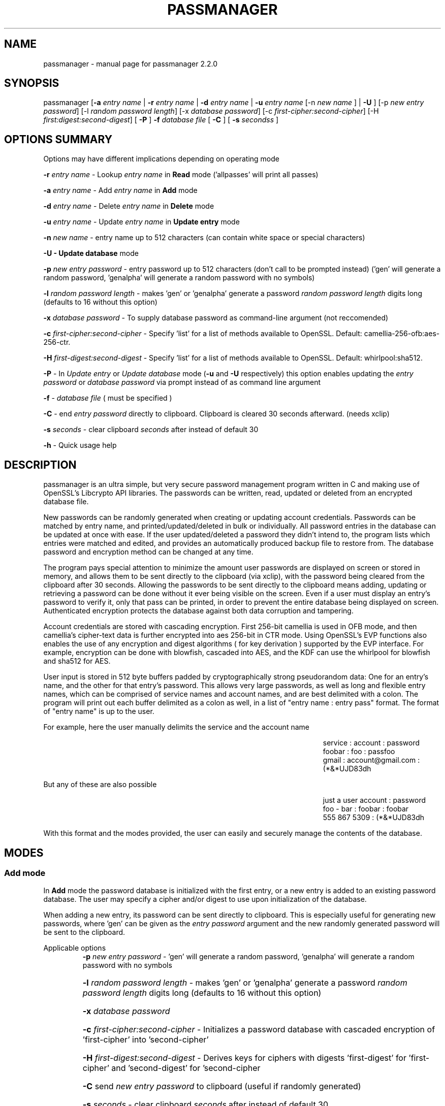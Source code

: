 .\" DO NOT MODIFY THIS FILE!  It was generated by help2man 1.47.3.
.TH PASSMANAGER "1" "January 2019" "passmanager 2.2.0" "User Commands"
.SH NAME
passmanager \- manual page for passmanager 2.2.0
.SH SYNOPSIS
.PP
passmanager [\fB\-a\fR \fIentry name\fI\fR | \fB\-r\fR \fIentry name\fI\fR | \fB\-d\fR \fIentry name\fI\fR | \fB\-u\fR \fIentry name\fI\fR [-n \fInew name\fI\fR ] | \fB\-U\fR ] [\-p \fInew entry password\fI\fR] [\-l \fIrandom password length\fI\fR] [\-x \fIdatabase password\fI\fR] [\-c \fIfirst-cipher:second-cipher\fI\fR] [\-H \fIfirst:digest:second-digest\fI\fR] [ \fB\-P\fR ] \fB\-f\fR \fIdatabase file\fI\fR [ \fB\-C\fR ] [ \fB-s\fB\fR \fIseconds\fIs\fR ]

.PP
.SH OPTIONS SUMMARY
.PP
Options may have different implications depending on operating mode
.PP
\fB\-r\fR \fIentry name\fI\fR\ - Lookup \fIentry name\fI\fR in \fBRead\fR mode ('allpasses' will print all passes)
.PP
\fB\-a\fR \fIentry name\fI\fR\ - Add \fIentry name\fI\fR in \fBAdd\fR mode
.PP
\fB\-d\fR \fIentry name\fI\fR\ - Delete \fIentry name\fI\fR in \fBDelete\fR mode
.PP
\fB\-u\fR \fIentry name\fI\fR\ - Update \fIentry name\fI\fR in \fBUpdate entry\fR mode
.PP
\fB\-n\fR \fInew name\fI\fR\ - entry name up to 512 characters (can contain white space or special characters)
.PP
\fB\-U - \fBUpdate database\fB\fR mode
.PP
\fB\-p\fR \fInew entry password\fI\fR \- entry password up to 512 characters (don't call to be prompted instead) ('gen' will generate a random password, 'genalpha' will generate a random password with no symbols)
.PP
\fB\-l\fR \fIrandom password length\fI\fR \- makes 'gen' or 'genalpha' generate a password \fIrandom password length\fI\fR digits long (defaults to 16 without this option)
.PP
\fB\-x\fR \fIdatabase password\fI\fR \- To supply database password as command-line argument (not reccomended)
.PP
\fB\-c\fR \fIfirst-cipher:second-cipher\fI\fR \- Specify 'list' for a list of methods available to OpenSSL. Default: camellia-256-ofb:aes-256-ctr.
.PP
\fB\-H\fR \fIfirst-digest:second-digest\fI\fR \- Specify 'list' for a list of methods available to OpenSSL. Default: whirlpool:sha512.
.PP
\fB\-P\fR - In \fIUpdate entry\fI\fR or \fIUpdate database\fI\fR  mode (\fB\-u\fR and \fB\-U\fR respectively) this option enables updating the \fIentry password\fI\fR or \fIdatabase password\fI\fR via prompt instead of as command line argument
.PP
\fB\-f\fR - \fIdatabase file\fI\fR ( must be specified )
.PP
\fB\-C\fR - end \fIentry password\fI\fR directly to clipboard. Clipboard is cleared 30 seconds afterward. (needs xclip)
.PP
\fB-s\fB\fR \fIseconds\fI\fR - clear clipboard \fIseconds\fI\fR after instead of default 30
.PP
\fB\-h\fR - Quick usage help
.PP

.SH DESCRIPTION

passmanager  is an ultra simple, but very secure password management program written in C and making use of OpenSSL's Libcrypto API libraries.  The
passwords can be written, read, updated or deleted from an encrypted database file.  


New passwords can be randomly generated when creating or updating account credentials. Passwords  can  be  matched by entry name, and printed/updated/deleted in bulk or individually. All password entries in the database can be updated at once with ease. If the user updated/deleted a password they didn't intend to, the program lists which entries were matched and edited, and provides an automatically produced backup file to restore from. The database password and encryption method can be changed at any time.


The program pays special attention to minimize the amount user passwords are displayed on screen or stored in memory, and allows them to be sent directly to the clipboard (via xclip), with the password being cleared from the clipboard after 30 seconds. Allowing the passwords to be sent directly to the clipboard means adding, updating or retrieving a password can be done without it ever being visible on the screen. Even if a user must display an entry's password to verify it, only that pass can be printed, in order to prevent the entire database being displayed on screen.  Authenticated encryption protects the database against both data corruption and tampering.


Account credentials are stored with cascading encryption. First 256-bit camellia is used in OFB mode, and then camellia's cipher-text data is further encrypted into aes 256-bit in CTR mode. Using OpenSSL's EVP functions also enables the use of any encryption and digest algorithms ( for key derivation ) supported by  the EVP interface.  For example, encryption can be done with blowfish, cascaded into AES, and the KDF can use the whirlpool for blowfish and sha512 for AES.


User input is stored in 512 byte buffers padded by cryptographically strong pseudorandom data: One for an entry's name, and the other for that entry's password.
This allows very large passwords, as well as long and flexible entry names, which can be comprised of service names and account names, and are best
delimited  with a colon. The program will print out each buffer delimited as a colon as well, in a list of "entry name : entry pass" format.  The
format of "entry name" is up to the user.

For example, here the user manually delimits the service and the account name

.RS 50
service : account : password
.sp 0
foobar : foo : passfoo
.sp 0
gmail : account@gmail.com : (*&*UJD83dh
.sp 0
.RE

.ad l
But any of these are also possible

.RS 50
just a user account : password
.sp 0
foo - bar : foobar : foobar
.sp 0
555 867 5309 : (*&*UJD83dh
.sp 0
.RE

.ad l
With this format and the modes provided, the user can easily and securely manage the contents of the database.

.SH MODES
.PP
.SS \fBAdd mode\fR
.PP
In \fBAdd\fB\fR mode the password database is initialized with the first entry, or a new entry is added to an existing password database. The user may specify a cipher and/or digest to use upon initialization of the database.
.PP
When adding a new entry, its password can be sent directly to clipboard.  This is especially useful for generating new passwords, where 'gen' can be given as the \fIentry password\fI\fR argument and the new randomly generated password will be sent to the clipboard.
.PP 
Applicable options
.RS
\fB\-p\fR \fInew entry password\fI\fR - 'gen' will generate a random password, 'genalpha' will generate a random password with no symbols
.HP
\fB\-l\fR \fIrandom password length\fI\fR \- makes 'gen' or 'genalpha' generate a password \fIrandom password length\fI\fR digits long (defaults to 16 without this option)
.HP
\fB\-x\fR \fIdatabase password\fI\fR
.HP
\fB\-c\fR \fIfirst-cipher:second-cipher\fI\fR \- Initializes a password database with cascaded encryption of 'first-cipher' into 'second-cipher'
.HP
\fB\-H\fR \fIfirst-digest:second-digest\fI\fR \- Derives keys for ciphers with digests 'first-digest' for 'first-cipher' and 'second-digest' for 'second-cipher
.HP
\fB\-C\fR send \fInew entry password\fI\fR to clipboard (useful if randomly generated)
.HP
\fB-s\fB\fR \fIseconds\fI\fR - clear clipboard \fIseconds\fI\fR after instead of default 30
.RE
.PP
.SS \fBRead mode\fR
.PP
In \fBRead\fB\fR mode the password database is searched for an entry with the name \fIentry name\fI\fR for partial or full matches so that \fIentry name\fI\fR of 'app' will find entry names 'apple' and 'appliances'. 
.PP
Entries can be specifically matched such as "gmail : account1" and "gmail : account2", or both with 'gmail'.
.PP
Searching for a specific entry pass can be useful to send the password directly to the clipboard using xclip.
.PP
To display the entire password database, enter 'allpasses' for the \fIentry name\fI\fR argument.
.PP
Applicable options
.RS
\fB\-x\fR \fIdatabase password\fI\fR
.HP
\fB\-C\fR send \fIentry name\fI\fR password directly to clipboard (useful to avoid displaying passwords on screen)
.HP
\fB-s\fB\fR \fIseconds\fI\fR - clear clipboard \fIseconds\fI\fR after instead of default 30
.RE
.PP
.SS \fBDelete mode\fR
.PP
In \fBDelete\fB\fR mode one or more password entries can be deleted. \fIentry name\fI\fR can be partially or fully matched as in \fBRead\fB\fR mode.
.PP
Applicable options
.RS
\fB\-x\fR \fIdatabase password\fI\fR
.RE
.PP
.SS \fBUpdate entry mode\fR
.PP
In \fBUpdate entry\fB\fR mode one or multiple entries are updated.  As in \fBRead\fB\fR and \fBAdd\fB\fR modes, the \fIentry name\fI\fR will be fully or partially matched.
.PP
Both the entry name and password can be updated. The new entry name can be supplied via command line only, but the new password can be received via prompt or as a command line argument ( not recommended ).
.PP
As in \fBAdd\fB\fR mode, entering 'gen' for the \fIentry password\fI\fR argument will generate a random password.  This is especially useful for updating old passwords.

Single new passwords can be sent directly to the clipboard with xclip as well.

All entries can be updated at once with new randomly generated passwords, if \fIentry name\fI\fR is equal to 'allpasses'
.PP
Applicable options
.RS
\fB\-P\fR
updates \fIentry name\fI\fR and \fIentry password\fI\fR, getting \fInew entry password\fI\fR via user input instead of command line (\fB\-p\fR)
.HP
\fB\-p\fR \fInew entry password\fI\fR \- update \fIentry name\fI\fR password to \fInew entry password\fI\fR
.HP
\fB\-l\fR \fIrandom password length\fI\fR \- makes 'gen' or 'genalpha' generate a password \fIrandom password length\fI\fR digits long (defaults to 16 without this option)
.HP
\fB\-n\fR \fInew name\fI\fR \- update \fIentry name\fI\fR  to \fInew name\fI\fR. Without this it’s assumed you're only changing the password of \fIentry name\fI\fR.
.HP
\fB\-x\fR \fIdatabase password\fI\fR
.HP
\fB\-C\fR send \fInew entry password\fI\fR directly to clipboard after updating \fIentry name\fI\fR
.HP
\fB-s\fB\fR \fIseconds\fI\fR - clear clipboard \fIseconds\fI\fR after instead of default 30
.RE
.PP
.SS \fBUpdate database mode\fR
.PP
In \fBUpdate database\fB\fR mode the password and the underlying OpenSSL encryption of the database can be updated.
.PP
If option \fB-c\fB\fR or \fB-H\fB\fR given to update the encryption or digest algorithm ( respectively ) then \fB-P\fB\fR is needed to change the database password as well.
.PP
If only option \fB-U\fB\fR is present, then only the password id updated.
.PP
The new password can only be received via prompt, and cannot be given on the command line. However the current \fIdatabase password\fI\fR can still be received with the \fB-x\fB\fR option.
.PP
Applicable options
.RS
\fB\-P\fR
updates database password. Read via prompt. Cannot be supplied via commandline.
.HP
\fB\-x\fR \fIdatabase password\fI\fR (the current database password to decrypt/with)
.HP
\fB\-c\fR \fIfirst-cipher:second-cipher\fI\fR \- Updates algorithms in cascade
.HP
\fB\-H\fR \fIfirst-digest:second-digest\fI\fR \- Update digests used for cascaded algorithms' KDFs
.RE
.PP

.SH OPENSSL NOTES

.SS Camellia

Camellia was chosen as the 1st algorithm in the cascade by default simply because it is certified by the European Union's "NESSIE" and Japan's "CRYPTREC", and from all cursory research, is comparable to AES.  AES could have been used twice, as long as each encipherment of AES used an unrelated and independent key.  If not, in CFB/CTR/OFB modes, the AES encryption would be reversed by the subsequent AES encryption if the same key was used.  Even though two distinct keys are generated, using two distinct algorithms means there is virtually no chance of the keystreams used for each encipherment being closely related.  A user can still select to double-encrypt with one algorithm and remain secure, but cascaded encryption with two distinct algorithms and two distinct keys is slightly more secure in the sense it can better prevent related keystreams leaking plain-text data into the final encipherment.

.SS CFB, OFB and CTR Modes

\fBThe program will enforce CFB, OFB or CTR modes.\fB\fR  

These modes effectively turn block ciphers into stream ciphers, and the reason we would want that in this context is because using two stream ciphers in cascading encryption makes the resulting encryption at least as hard to break as the strongest algorithm (Schneier).  Otherwise, if a mode like CBC is used, certain chosen plain-text attacks (e.g. meet-in-the-middle) may be feasible to conduct against the 2nd algorithm in the cascade.

.SS OpenSSL Ciphers and Digests

The encryption algorithm used by OpenSSL can be chosen between the ciphers provided by the high-level functions in the \fIevp(3)\fI\fR library. By default the program uses 256-bit camellia in OFB mode followed by 256-bit AES in CTR mode, using the \fIEVP_BytesToKey(3)\fI\fR function to derive distinct keys (see \fIEVP_BytesToKey(3)\fI\fR for details), and the whirlpool SHA512 digest algorithm (respectively) for the KDF.

There are also some exotic digest options such as "RSA encrypted SHA512" which might provide extra security over SHA512 alone.  However, OpenSSL's documentation is not clear on what this entails or how it should be implemented, so it is probably safer to use the more vanilla offerings. Whirlpool and SHA512 were chosen because they both provide 64-byte hashes, they are secure and well peer-reviewed, and this will also help prevent any keystream relation.

.SS CSPRNG

The EVP library also provides access to OpenSSL's CSPRNG as described in \fIRAND(3)\fI\fR.  The \fIRAND_bytes(3)\fI\fR function is what fills the buffers with pseudorandomness, generates random passwords, and generates the salt which generates camellia's nonce as well.

.SH SECURITY DESIGN NOTES

.SS Input Padding
Input buffers will accept any amount of whitespace or special characters up to 512 characters in length.  The buffers are padded with pseudo-random data from a Cryptographically Strong Pseudo Random Number Generator (CSPRNG). This was done with more consideration than simply providing ample memory for user input.

The extra space being padded with pseudo-random data also helps suppress natural-language frequencies, making frequency analysis of the plain-text less useful. This is because the padding always makes plaintext unique and pseudorandom despite any identical and/or predictable user input.  This also has the effect of lengthening the keystream generated, but without increasing determinism into it with more identical and/or predictable plain-text.

A different cipher-text will be generated for every password database file, even if it's encrypted with the same password, user input, and even the same salt. This is because plain-text will never be the same even with identical user input, due to the pseudo-random buffer padding.  Of course this only applies to the initialization of the database file; subsequent updates of the same file could have repeatable plain-text, so the use of salts and nonces is still necessary.

.SS Cascaded Encryption Security

In the classic Alice and Bob model, if Bob does not trust Alice's cipher, he can encrypt his message with his cipher, and then encrypt that cipher-text into a second cipher-text with Alice's cipher.  Alice can then decrypt it using her cipher, and then decrypt the second cipher-text using Bob's cipher.  In this way Bob does not have to trust Alice's cipher, and Alice is unaffected by vulnerabilities in Bob's cipher, and vise versa.  This is most widely known as cascaded encryption.

The primary purpose of the cascaded encryption in this program, however, is mainly to make the attack on its temporary files less practical than other side-channel attacks. Some argue that a cascaded cipher may be more susceptible to chosen plain-text attacks, notably meet-in-the-middle attacks. However, according to Bruce Schneier in "Applied Cryptography", that applies mostly to the cipher-block chaining mode. As long as the first and second algorithms in the cascade are both stream ciphers (or implemented in a mode that effectively makes them stream ciphers), then the combination of the two is at least as strong as the strongest algorithm, and not susceptible to meet-in-the-middle attacks.

Therefore if the 2nd algorithm adds no significant cryptographic strength, then the combination of the two is still at least as strong as the 1st algorithm used, or vise versa. If some vulnerability in the 1st algorithm were discovered, the cipher-text will only be as vulnerable as the 2nd algorithm used.  The default implementation uses camellia in OFB mode as the 1st algorithm, and AES in CTR mode as the 2nd algorithm, effectively making them both stream ciphers. Because OFB and CTR mode make a cipher malleable, the cipher-text generated by camellia is verified by a Message Authentication Code generated with a secure HMAC function to guard against chosen cipher-text attack.

.SS Envelope Concept

Note: This program's conceptualization of envelopes is unrelated to OpenSSL's asymmetric encryption functions with similar names provided by the EVP library.

The cipher-text of the 1st algorithm is ran through HMAC-SHA512 to create a Message Authentication Code before being encrypted with the 2nd algorithm. The 1st algorithm’s cipher-text and the MAC are then placed together inside of an "envelope".  Therefore, the 2nd algorithm is driven by two primary functions, \fIopenEnvelope()\fI\fR and \fIsealEnvelope()\fI\fR which contain the 2nd algorithm's routines to "seal" the 1st algorithm's cipher-text message and MAC into an "envelope", or to "open" an envelope containing them.

\fIsealEnvelope()\fI\fR is used to encrypt the 1st algorithm’s ciphertext (the password database created from user input and padded buffers) with the 2nd algorithm to create an encrypted "envelope" containing the encrypted password database.  The cipher-text of the 1st algorithm is ran through HMAC-SHA512 to create the MAC, then the MAC is concatenated to the ciphertext before being passed to \fIsealEnvelope()\fI\fR and encrypted again with the 2nd algorithm.  The resulting file can be considered the "envelope" we're opening and sealing, which contains the encrypted password database inside. \fIopenEnvelope()\fI\fR decrypts the cipher-text data created by the 2nd algorithm, the envelope, and then passes the 1st algorithm's cipher-text, the encrypted password database, on to be checked by HMAC-SHA512.  If the MAC generated matches the MAC attached to the cipher-text, it is passed on for decryption and further processing by the 1st algorithm and the application's operation modes.  Once modifications are complete, the new message (the encrypted database) is passed to \fIsealEnvelope()\fi\fR to form the new "envelope".

.SS Authentication Composition

This program uses the Encrypt-then-MAC form of authentication composition on the 1st algorithm.  With this composition, the program uses HMAC-SHA512 to generate a MAC on the cipher-text produced by the 1st algorithm. This MAC is concatenated to the end of the 1st algorithm's cipher-text before the whole combination of message and MAC is encrypted by the 2nd algorithm.  When the 1st algorithm is ready to receive the 2nd algorithm’s decrypted plaintext ( which is also the 1st algorithm's cipher-text) the program will then run HMAC-SHA512 against the message data, and check it against the attached MAC. If the attached MAC doesn't match the MAC generated by the message data (meaning the 1st algorithm’s cipher-text was modified), then no further decryption is done by the 1st algorithm, and the program exits instead.

Using authentication on the 1st algorithm encryptions alone still means the program is secure against chosen cipher-text attack, but not necessarily to adaptive chosen cipher-text attacks (Green). Ideally, a change to the cipher-text of the 2nd algorithm should correspond to a change in the cipher-text of the 1st algorithm that will be detected with the MAC.  However, if the 2nd algorithm used something like CBC, changes to its padding could be accepted by the 2nd algorithm, without detectable changes made to the cipher-text of the 1st.  Since CFB, OFB or CTR mode is enforced, changes to the 2nd algorithm's cipher-text will force corresponding changes in the 1st algorithm’s cipher-text, which will be detectable by HMAC.

.SS Temporary Files vs Memory Buffers

The program uses temporary files to store and process data, rather than operate solely in memory. camellia-256-OFB (or whatever else is chosen as the 1st algorithm) prevents that data from being sent to disk in plain-text. Data remanence issues of using temporary files to store the data for processing are obvious, and the Schneier 7-Pass method is used to erase sensitive data from files before exit; though this is redundant as the data is already encrypted.  The program cleans up these files, as well as buffers that were storing sensitive information, upon closing or receiving SIGINT or some other error. \fIOPENSSL_cleanse()\fi\fR is used to ensure sanitation calls aren't optimized away by the compiler. The temporary files are also protected by the authenticated encryption described above.

The temporary files are also given a random name that is of a random length, and with read/write permissions only for the file owner.  Despite this, it is still trivial to modify, intercept or inject data into or out of the program via the temporary files if an attacker has elevated privileges. Authenticated encryption also helps protect against man-in-the-middle/chosen-cipher-text attacks attempting to modify cipher-text data on its way from disk to memory. In addition the random file names means an attacker must be able to predict which file contains which data in order to forge cipher-text and the accompanied MAC, and they would have to somehow time and/or automate such an attack.

Writing the program to function solely in memory would not necessarily make the program more secure, especially not in respect to any circumstance that would make storing the information to temporary files vulnerable (i.e. an attacker has root access to the machine the program runs on). At best it would only make the information harder to access without a filesystem abstraction; an attacker could write a simple shell script to intercept data into temp files, but would need to write something more sophisticated to access it from memory buffers. On the other hand, if the information in those temp files is encrypted, suddenly the level of sophistication needed to exploit them goes up.

With all that in mind, while operating solely in memory may seem much more secure superficially, the vulnerability of leaving the data in temporary files is only relevant in a situation where storage in memory is mutually vulnerable. Even then, encryption protects the secrets of the plain-text in the temp files, and authentication protects the temp files from tampering, and both effectively make an attack against the temporary files no simpler (and probably much more complicated) than an attack against program memory.

.SS Memory Locking, Core-Dump and Process-Trace Prevention

The program will attempt to "lock" all memory, which will prevent it from accidentally being swapped out to disk.  It also prevents process tracing, and core dump upon crash.  In order to do this, the program needs root priveleges, but drops them after these settings have been made. The executable is installed with the SETUID and SETGID bits and with root as the owner, so the user need not actually execute it as root.

.SH EXAMPLES

Initialize a new password database and save it to the file passwords.  Also randomly generate a password of 32 characters for the new entry, and send that new password to the clipboard.

.RS
passmanager -a "gmail : myemail@gmail.com" -p gen -l 32 -f ./passwords -C
.RE

Change the encryption to encipher blowfish into camellia, and derive the key for blowfish with the whirlpool digest algorithm, and the key for camellia with sha512

.RS
passmanager -U -c blowfish-ofb:camellia-256-ofb -H whirlpool:sha512 -f ./passwords
.RE

Print a list of available ciphers

.RS
passmanager -c list
.RE

Print a list of available digests

.RS
passmanager -H list
.RE

Can also change password for the database (Will be prompted for input)

.RS
passmanager -U -f ./passwords
.RE

Or you could do both change the password, and the underlying encryption in one command

.RS
passmanager -U -c camellia-256-ofb:aes-256-ctr -H whirlpool:sha512 -P -f ./passwords
.RE

Update the previously added entry name from "gmail : myemail@gmail.com" to "gmail : myemail1@gmail.com" (Note how we're partially matching "gmail", and the need for quotations around the new entry name since it contains whitespace)

.RS
passmanager -u gmail -n "gmail : myemail1@gmail.com" -f ./passwords
.RE

Add a second gmail account but with the entry password "password"

.RS
passmanager -a "gmail : myemail2@gmail.com" -p password -f ./passwords
.RE

If you are following these examples sequentially, this is how you would print out your password database, and what it would look like on screen.

.RS 
passmanager -r allpasses -f ./passwords
.RE

.RS 40
gmail : myemail1@gmail.com : Us3[Ag1<lRw9%Vj5>La0{Nh4|Kr8$Te7
.sp 0
gmail : myemail2@gmail.com : password
.RE

.sp 1
To update the password for myemail2@gmail.com with a randomly generated 16 character (default) password, and send the newly created password to clipboard

.RS
passmanager -u "gmail : myemail2" -p gen -f ./passwords -C
.RE

To update the passsword but prompt the user for password

.RS
passmanager -u "gmail : myemail2" -P -f ./passwords
.RE

Read the new password for myemail2@gmail.com and send it directly to the clipboard

.RS
passmanager -r "gmail : myemail2" -C -f ./passwords
.RE

Or to just print both gmail passwords on screen ( but no other entry passwords )

.RS
passmanager -r gmail -f ./passwords
.RE

To delete both of the gmail accounts. (Note no need for quotation marks since we can partially match both entry names before the whitespace portions)

.RS
passmanager -d gmail -f ./passwords
.RE

To print all passwords in database, and supply the database password as a command-line argument (Perhaps to fill in from some other location besides user input)

.RS
passmanager -r allpasses -f ./passwords -x password
.RE

To update all passwords in database with a randomly generated passwords

.RS
passmanager -u allpasses -p gen -f ./passwords
.RE

.SH BUGS

Dead-store elimination means that some of the sensitive material in memory buffers may not be able to be cleared.  The makefile provided disables optimization, and OPENSSL_cleanse is used if a user wishes to implement optimzation anyway.  Despite that, dead-store elimination has been found to be present in OpenSSL <=1.0.1q itself as well.

.SH "SEE ALSO"
openssl(1), xclip(1), crypto(3), evp(3), EVP_BytesToKey(3), EVP_EncryptInit(3), PKCS5_PBKDF2_HMAC(3), RAND(3), RAND_bytes(3)



